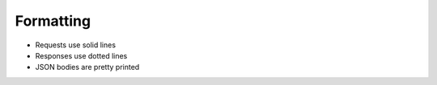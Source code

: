 ..  _formatting:

==========
Formatting
==========

* Requests use solid lines
* Responses use dotted lines
* JSON bodies are pretty printed
